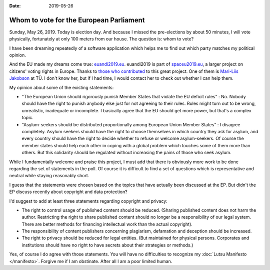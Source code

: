 :date: 2019-05-26

========================================
Whom to vote for the European Parliament
========================================


Sunday, May 26, 2019.  Today is election day. And because I missed the
pre-elections by about 50 minutes, I will vote physically, fortunately at only
100 meters from our house.  The question is: whom to vote?

I have been dreaming repeatedly of a software application which helps me to
find out which party matches my political opinion.

And the EU made my dreams come true: `euandi2019.eu <https://euandi2019.eu>`__.
euandi2019 is part of `spaceu2019.eu <http://spaceu2019.eu/>`__, a larger
project on citizens' voting rights in Europe. Thanks to `those who contributed
<http://spaceu2019.eu/people.html>`__ to this great project. One of them is
`Mari-Liis Jakobson <https://www.tlu.ee/en/people/mari-liis-jakobson>`__ at TÜ.
I don't know her, but if I had time, I would contact her to check out whether I
can help them.

My opinion about some of the existing statements:

- "The European Union should rigorously punish Member States that violate the EU
  deficit rules" : No. Nobody should have the right to punish anybody else just
  for not agreeing to their rules. Rules might turn out to be wrong, unrealistic,
  inadequate or incomplete. I basically agree that the EU should get more power,
  but that's a complex topic.

- "Asylum-seekers should be distributed proportionally among European Union
  Member States" : I disagree completely. Asylum seekers should have the right to
  choose themselves in which country they ask for asylum, and every country
  should have the right to decide whether to refuse or welcome asylum-seekers.
  Of course the member states should help each other in coping with a global
  problem which touches some of them more than others.  But this solidarity
  should be regulated without increasing the pains of those who seek asylum.


While I fundamentally welcome and praise this project, I must add that there is
obviously more work to be done regarding the set of statements in the poll. Of
course it is difficult to find a set of questions which is representative and
neutral while staying reasonably short.

I guess that the statements were chosen based on the topics that have actually
been discussed at the EP.  But didn't the EP discuss recently about copyright
and data protection?

I'd suggest to add at least three statements regarding copyright and privacy:

- The right to control usage of published content should be reduced. (Sharing
  published content does not harm the author. Restricting the right to share
  published content should no longer be a responsibility of our legal system.
  There are better methods for financing intellectual work than the actual
  copyright).

- The responsibility of content publishers concerning plagiarism, defamation
  and deception should be increased.

- The right to privacy should be reduced for legal entities. (But maintained for
  physical persons. Corporates and institutions should have no right to have
  secrets about their strategies or methods.)

Yes, of course I do agree with those statements.  You will have no difficulties
to recognize my :doc:`Lutsu Manifesto </manifesto>`. Forgive me if I am
obstinate.  After all I am a poor limited human.




